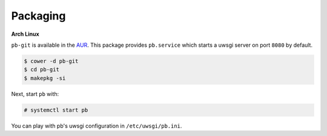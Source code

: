 Packaging
---------

**Arch Linux**

``pb-git`` is available in the `AUR
<https://aur.archlinux.org/packages/pb-git>`_. This package provides
``pb.service`` which starts a uwsgi server on port ``8080`` by
default.

.. code:: console

    $ cower -d pb-git
    $ cd pb-git
    $ makepkg -si

Next, start ``pb`` with:

.. code:: console

    # systemctl start pb

You can play with pb's uwsgi configuration in ``/etc/uwsgi/pb.ini``.
